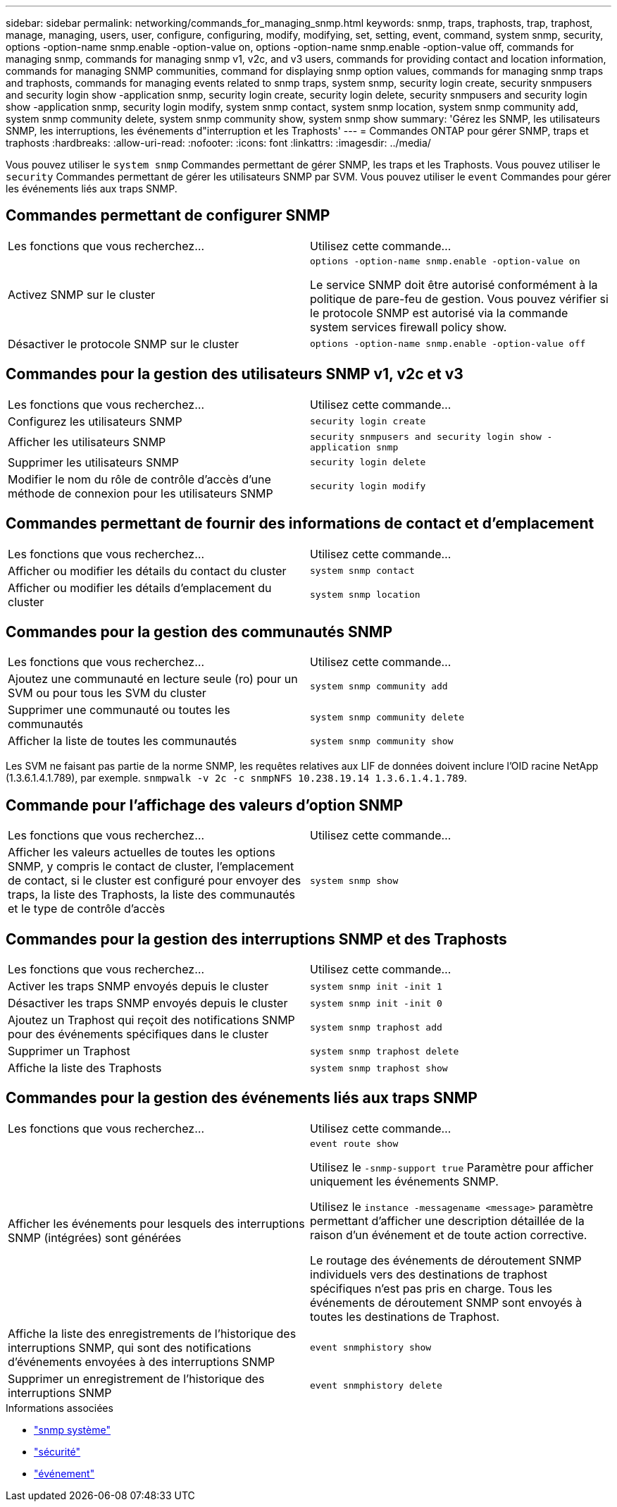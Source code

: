 ---
sidebar: sidebar 
permalink: networking/commands_for_managing_snmp.html 
keywords: snmp, traps, traphosts, trap, traphost, manage, managing, users, user, configure, configuring, modify, modifying, set, setting, event, command, system snmp, security, options -option-name snmp.enable -option-value on, options -option-name snmp.enable -option-value off, commands for managing snmp, commands for managing snmp v1, v2c, and v3 users, commands for providing contact and location information, commands for managing SNMP communities, command for displaying snmp option values, commands for managing snmp traps and traphosts, commands for managing events related to snmp traps, system snmp, security login create, security snmpusers and security login show -application snmp, security login create, security login delete, security snmpusers and security login show -application snmp, security login modify, system snmp contact, system snmp location, system snmp community add, system snmp community delete, system snmp community show, system snmp show 
summary: 'Gérez les SNMP, les utilisateurs SNMP, les interruptions, les événements d"interruption et les Traphosts' 
---
= Commandes ONTAP pour gérer SNMP, traps et traphosts
:hardbreaks:
:allow-uri-read: 
:nofooter: 
:icons: font
:linkattrs: 
:imagesdir: ../media/


[role="lead"]
Vous pouvez utiliser le `system snmp` Commandes permettant de gérer SNMP, les traps et les Traphosts. Vous pouvez utiliser le `security` Commandes permettant de gérer les utilisateurs SNMP par SVM. Vous pouvez utiliser le `event` Commandes pour gérer les événements liés aux traps SNMP.



== Commandes permettant de configurer SNMP

|===


| Les fonctions que vous recherchez... | Utilisez cette commande... 


 a| 
Activez SNMP sur le cluster
 a| 
`options -option-name snmp.enable -option-value on`

Le service SNMP doit être autorisé conformément à la politique de pare-feu de gestion. Vous pouvez vérifier si le protocole SNMP est autorisé via la commande system services firewall policy show.



 a| 
Désactiver le protocole SNMP sur le cluster
 a| 
`options -option-name snmp.enable -option-value off`

|===


== Commandes pour la gestion des utilisateurs SNMP v1, v2c et v3

|===


| Les fonctions que vous recherchez... | Utilisez cette commande... 


 a| 
Configurez les utilisateurs SNMP
 a| 
`security login create`



 a| 
Afficher les utilisateurs SNMP
 a| 
`security snmpusers and security login show -application snmp`



 a| 
Supprimer les utilisateurs SNMP
 a| 
`security login delete`



 a| 
Modifier le nom du rôle de contrôle d'accès d'une méthode de connexion pour les utilisateurs SNMP
 a| 
`security login modify`

|===


== Commandes permettant de fournir des informations de contact et d'emplacement

|===


| Les fonctions que vous recherchez... | Utilisez cette commande... 


 a| 
Afficher ou modifier les détails du contact du cluster
 a| 
`system snmp contact`



 a| 
Afficher ou modifier les détails d'emplacement du cluster
 a| 
`system snmp location`

|===


== Commandes pour la gestion des communautés SNMP

|===


| Les fonctions que vous recherchez... | Utilisez cette commande... 


 a| 
Ajoutez une communauté en lecture seule (ro) pour un SVM ou pour tous les SVM du cluster
 a| 
`system snmp community add`



 a| 
Supprimer une communauté ou toutes les communautés
 a| 
`system snmp community delete`



 a| 
Afficher la liste de toutes les communautés
 a| 
`system snmp community show`

|===
Les SVM ne faisant pas partie de la norme SNMP, les requêtes relatives aux LIF de données doivent inclure l'OID racine NetApp (1.3.6.1.4.1.789), par exemple. `snmpwalk -v 2c -c snmpNFS 10.238.19.14 1.3.6.1.4.1.789`.



== Commande pour l'affichage des valeurs d'option SNMP

|===


| Les fonctions que vous recherchez... | Utilisez cette commande... 


 a| 
Afficher les valeurs actuelles de toutes les options SNMP, y compris le contact de cluster, l'emplacement de contact, si le cluster est configuré pour envoyer des traps, la liste des Traphosts, la liste des communautés et le type de contrôle d'accès
 a| 
`system snmp show`

|===


== Commandes pour la gestion des interruptions SNMP et des Traphosts

|===


| Les fonctions que vous recherchez... | Utilisez cette commande... 


 a| 
Activer les traps SNMP envoyés depuis le cluster
 a| 
`system snmp init -init 1`



 a| 
Désactiver les traps SNMP envoyés depuis le cluster
 a| 
`system snmp init -init 0`



 a| 
Ajoutez un Traphost qui reçoit des notifications SNMP pour des événements spécifiques dans le cluster
 a| 
`system snmp traphost add`



 a| 
Supprimer un Traphost
 a| 
`system snmp traphost delete`



 a| 
Affiche la liste des Traphosts
 a| 
`system snmp traphost show`

|===


== Commandes pour la gestion des événements liés aux traps SNMP

|===


| Les fonctions que vous recherchez... | Utilisez cette commande... 


 a| 
Afficher les événements pour lesquels des interruptions SNMP (intégrées) sont générées
 a| 
`event route show`

Utilisez le `-snmp-support true` Paramètre pour afficher uniquement les événements SNMP.

Utilisez le `instance -messagename <message>` paramètre permettant d'afficher une description détaillée de la raison d'un événement et de toute action corrective.

Le routage des événements de déroutement SNMP individuels vers des destinations de traphost spécifiques n'est pas pris en charge. Tous les événements de déroutement SNMP sont envoyés à toutes les destinations de Traphost.



 a| 
Affiche la liste des enregistrements de l'historique des interruptions SNMP, qui sont des notifications d'événements envoyées à des interruptions SNMP
 a| 
`event snmphistory show`



 a| 
Supprimer un enregistrement de l'historique des interruptions SNMP
 a| 
`event snmphistory delete`

|===
.Informations associées
* link:https://docs.netapp.com/us-en/ontap-cli/search.html?q=system+snmp["snmp système"^]
* link:https://docs.netapp.com/us-en/ontap-cli/search.html?q=security["sécurité"^]
* link:https://docs.netapp.com/us-en/ontap-cli/search.html?q=event["événement"^]

